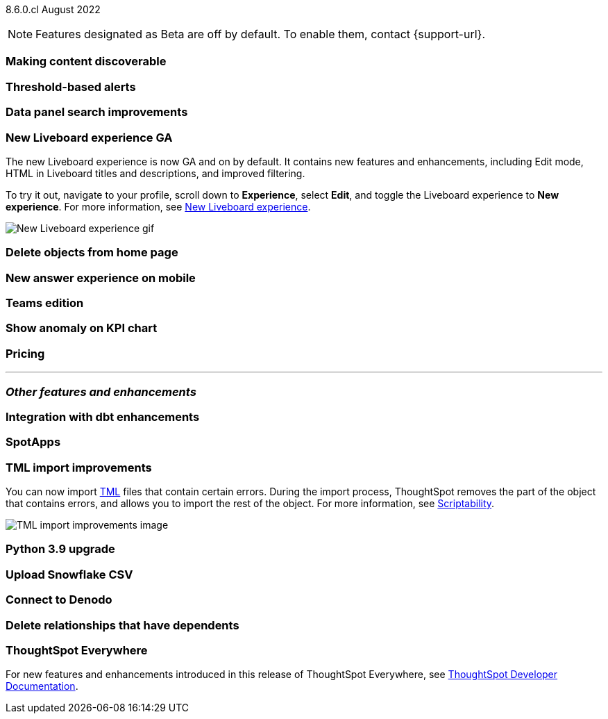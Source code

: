 ifndef::pendo-links[]
[label label-dep]#8.6.0.cl# August 2022
endif::[]
ifdef::pendo-links[]
[label label-dep-whats-new]#8.6.0.cl#
[month-year-whats-new]#August 2022#
endif::[]

ifndef::pendo-links[]
NOTE: Features designated as [.badge.badge-update]#Beta# are off by default. To enable them, contact {support-url}.
endif::[]
ifndef::free-trial-feature[]
ifdef::pendo-links[]
NOTE: Features designated as [.badge.badge-update-whats-new]#Beta# are off by default. To enable them, contact {support-url}.
endif::[]
endif::free-trial-feature[]

[#primary-8-6-0-cl]

[#8-6-0-cl-content-discoverable]
[discrete]
=== Making content discoverable

// Naomi

[#8-6-0-cl-threshold-alerts]
[discrete]
=== Threshold-based alerts

// Naomi

[#8-6-0-cl-data-panel]
[discrete]
=== Data panel search improvements

// Mark

[#8-6-0-cl-liveboard-v2]
[discrete]
=== New Liveboard experience GA

The new Liveboard experience is now GA and on by default. It contains new features and enhancements, including Edit mode, HTML in Liveboard titles and descriptions, and improved filtering.

To try it out, navigate to your profile, scroll down to *Experience*, select *Edit*, and toggle the Liveboard experience to *New experience*. For more information,
ifndef::pendo-links[]
see xref:liveboard-experience-new.adoc[New Liveboard experience].
endif::[]
ifdef::pendo-links[]
See xref:liveboard-experience-new.adoc[New Liveboard experience,window=_blank].
endif::[]

image::new-liveboard-experience-gif.gif[New Liveboard experience gif]

[#8-6-0-cl-homepage-delete]
[discrete]
=== Delete objects from home page

// Naomi

[#8-6-0-cl-answer-v2-mobile]
[discrete]
=== New answer experience on mobile

// Mark

[#8-6-0-cl-teams]
[discrete]
=== Teams edition

// Mark -- needs eval

[#8-6-0-cl-kpi-anomaly]
[discrete]
=== Show anomaly on KPI chart

// Naomi -- needs eval

[#8-6-0-cl-pricing]
[discrete]
=== Pricing

// Mark -- needs eval

'''
[#secondary-8-6-0-cl]
[discrete]
=== _Other features and enhancements_

[#8-6-0-cl-dbt-integration]
[discrete]
=== Integration with dbt enhancements

// Teresa

[#8-6-0-cl-spotapps]
[discrete]
=== SpotApps

// Teresa

[#8-6-0-cl-tml]
[discrete]
=== TML import improvements

You can now import xref:tml.adoc[TML] files that contain certain errors. During the import process, ThoughtSpot removes the part of the object that contains errors, and allows you to import the rest of the object. For more information,
ifndef::pendo-links[]
see xref:scriptability.adoc[Scriptability].
endif::[]
ifdef::pendo-links[]
see xref:scriptability.adoc[Scriptability,window=_blank].
endif::[]

image::tml-import-partial.png[TML import improvements image]

[#8-6-0-cl-python]
[discrete]
=== Python 3.9 upgrade

// Teresa -- waiting for info

[#8-6-0-cl-snowflake-csv]
[discrete]
=== Upload Snowflake CSV

// Mark

[#8-6-0-cl-denodo]
[discrete]
=== Connect to Denodo

// Mark

[#8-6-0-cl-delete-relationship]
[discrete]
=== Delete relationships that have dependents

// Teresa

[discrete]
=== ThoughtSpot Everywhere

For new features and enhancements introduced in this release of ThoughtSpot Everywhere, see https://developers.thoughtspot.com/docs/?pageid=whats-new[ThoughtSpot Developer Documentation^].
